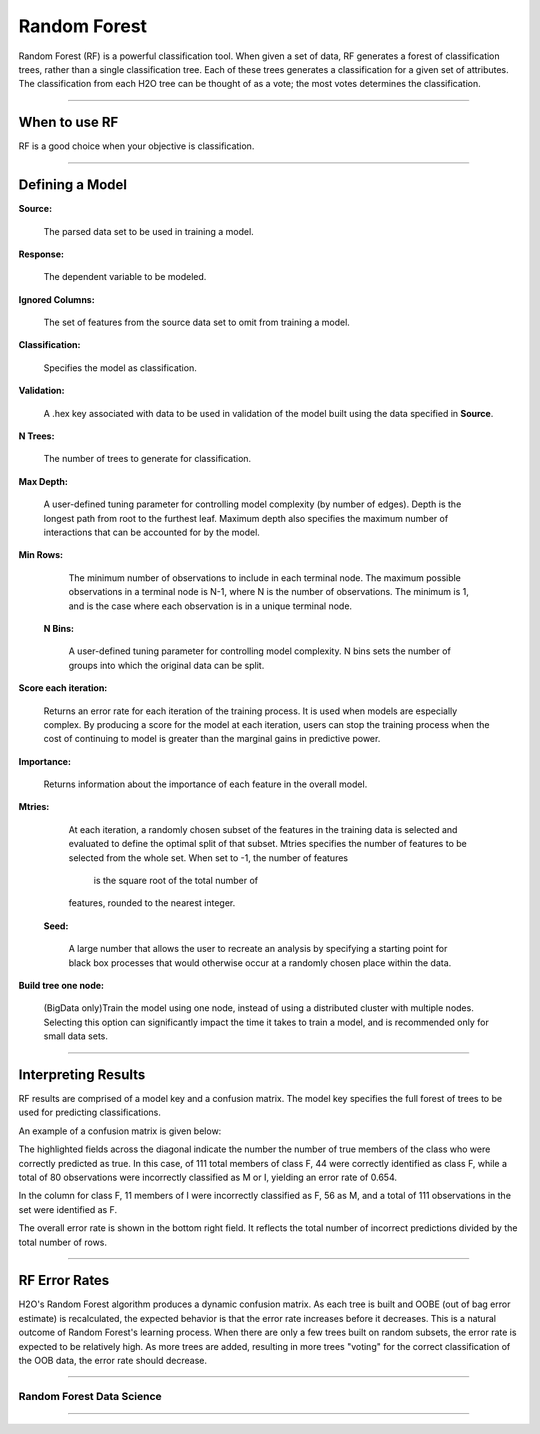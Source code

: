 .. _RFmath:

Random Forest
====================

Random Forest (RF) is a powerful classification tool. When given a set of data, RF
generates a forest of classification trees, rather than a single
classification tree. Each of these trees generates a classification
for a given set of  attributes. The classification from each H2O tree
can be thought of as a vote; the most votes determines the
classification.

"""""" 

When to use RF
""""""""""""""

RF is a good choice when your objective is classification. 

""""""

Defining a Model
""""""""""""""""""

**Source:**

  The parsed data set to be used in training a model. 


**Response:**
   
  The dependent variable to be modeled.


**Ignored Columns:**

  The set of features from the source data set to omit from
  training a model. 

**Classification:**

  Specifies the model as classification. 

**Validation:** 

  A .hex key associated with data to be used in validation of the
  model built using the data specified in **Source**.

**N Trees:** 
  
  The number of trees to generate for classification.


**Max Depth:** 

  A user-defined tuning parameter for controlling model complexity
  (by number of edges). Depth is the longest path from root to the
  furthest leaf. Maximum depth also specifies the maximum number of
  interactions that can be accounted for by the model.

**Min Rows:**

  The minimum number of observations to include in each terminal
  node. The maximum possible observations in a terminal node is N-1,
  where N is the number of observations. The minimum is 1, and is the
  case where each observation is in a unique terminal node. 

 **N Bins:**  

    A user-defined tuning parameter for controlling model complexity.
    N bins sets the number of groups into which the original data 
    can be split.

**Score each iteration:**

   Returns an error rate for each iteration of the
   training process. It is used when models are especially complex. By
   producing a score for the model at each iteration, users can stop
   the training process when the cost of continuing to model is
   greater than the marginal gains in predictive power.   

**Importance:** 

  Returns information about the importance of each
  feature in the overall model. 

**Mtries:**

  At each iteration, a randomly chosen subset of the features in the
  training data is selected and evaluated to define the optimal split
  of that subset. Mtries specifies the number of features to be
  selected from the whole set. When set to -1, the number of features
   is the square root of the total number of
  features, rounded to the nearest integer. 

 **Seed:**
 
    A large number that allows the user to recreate an analysis by
    specifying a starting point for black box processes that would
    otherwise occur at a randomly chosen place within the data.

**Build tree one node:**

  (BigData only)Train the model using one node, instead of using a distributed cluster with multiple nodes. Selecting this option can significantly impact the time it
  takes to train a model, and is recommended only for small data
  sets. 
 
""""

Interpreting Results
""""""""""""""""""""

RF results are comprised of a model key and a confusion matrix. The
model key specifies the full forest of trees to be used for 
predicting classifications. 


An example of a confusion matrix is given below:

The highlighted fields across the diagonal indicate the number the
number of true members of the class who were correctly predicted as
true. In this case, of 111 total members of class F, 44 were correctly
identified as class F, while a total of 80 observations were
incorrectly classified as M or I, yielding an error rate of 0.654.
 
In the column for class F, 11 members of I were incorrectly classified
as F, 56 as M, and a total of 111 observations in the set were
identified as F. 

The overall error rate is shown in the bottom right field. It reflects
the total number of incorrect predictions divided by the total number
of rows. 

.. image:: RFtable.png
   :width: 90%
   
   
""""""   

RF Error Rates
""""""""""""""

H2O's Random Forest algorithm produces a dynamic confusion matrix. As each
tree is built and OOBE (out of bag error estimate) is recalculated,
the expected behavior is that the error rate increases before it decreases. 
This is a natural outcome of Random Forest's learning process. When
there are only a few trees built on random subsets, the error rate is
expected to be relatively high. As more trees are added, resulting in 
more trees "voting" for the correct classification of the OOB
data, the error rate should decrease. 

""""

Random Forest Data Science
--------------------------
   

.. raw:: html

    <iframe src="http://www.slideshare.net/slideshow/embed_code/20546878" width="427" height="356" frameborder="0" marginwidth="0" marginheight="0" scrolling="no" style="border:1px solid #CCC;border-width:1px 1px 0;margin-bottom:5px" allowfullscreen> </iframe> <div style="margin-bottom:5px"> <strong> <a href="https://www.slideshare.net/0xdata/jan-vitek-distributedrandomforest522013" title="Jan vitek distributedrandomforest_5-2-2013" target="_blank">Jan vitek distributedrandomforest_5-2-2013</a> </strong> from <strong><a href="http://www.slideshare.net/0xdata" target="_blank">0xdata</a></strong> </div>


""""""



 
 



